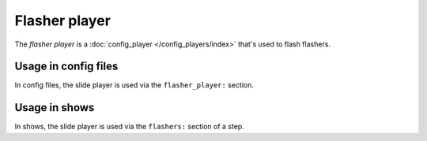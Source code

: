 Flasher player
==============

The *flasher player* is a :doc:`config_player </config_players/index>` that's used to flash flashers.

Usage in config files
---------------------

In config files, the slide player is used via the ``flasher_player:`` section.

Usage in shows
--------------

In shows, the slide player is used via the ``flashers:`` section of a step.